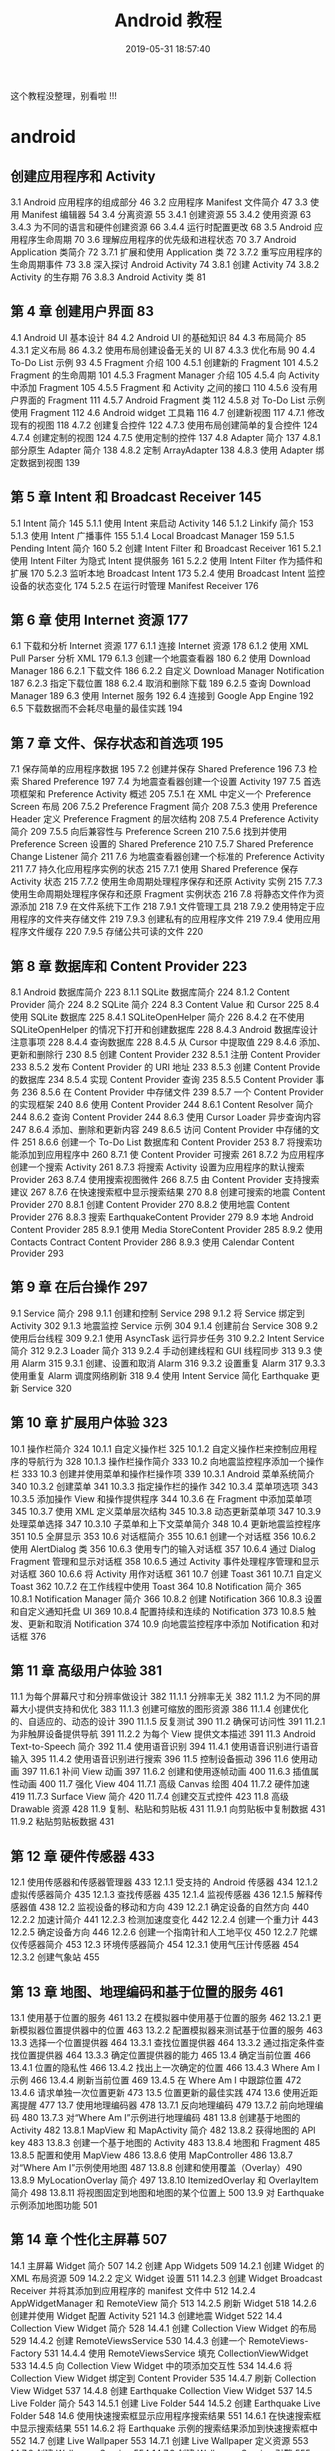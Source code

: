 #+TITLE: Android 教程
#+DATE:2019-05-31 18:57:40 
#+LAYOUT: noshow

这个教程没整理，别看啦 !!!
#+HTML: <!-- more -->

* android 
** 创建应用程序和 Activity 
 3.1 Android 应用程序的组成部分 46
 3.2 应用程序 Manifest 文件简介 47
 3.3 使用 Manifest 编辑器 54
 3.4 分离资源 55
 3.4.1 创建资源 55
 3.4.2 使用资源 63
 3.4.3 为不同的语言和硬件创建资源 66
 3.4.4 运行时配置更改 68
 3.5 Android 应用程序生命周期 70
 3.6 理解应用程序的优先级和进程状态 70
 3.7 Android Application 类简介 72
 3.7.1 扩展和使用 Application 类 72
 3.7.2 重写应用程序的生命周期事件 73
 3.8 深入探讨 Android Activity 74
 3.8.1 创建 Activity 74
 3.8.2 Activity 的生存期 76
 3.8.3 Android Activity 类 81
**  第 4 章 创建用户界面 83
 4.1 Android UI 基本设计 84
 4.2 Android UI 的基础知识 84
 4.3 布局简介 85
 4.3.1 定义布局 86
 4.3.2 使用布局创建设备无关的 UI 87
 4.3.3 优化布局 90
 4.4 To-Do List 示例 93
 4.5 Fragment 介绍 100
 4.5.1 创建新的 Fragment 101
 4.5.2 Fragment 的生命周期 101
 4.5.3 Fragment Manager 介绍 105
 4.5.4 向 Activity 中添加 Fragment 105
 4.5.5 Fragment 和 Activity 之间的接口 110
 4.5.6 没有用户界面的 Fragment 111
 4.5.7 Android Fragment 类 112
 4.5.8 对 To-Do List 示例使用 Fragment 112
 4.6 Android widget 工具箱 116
 4.7 创建新视图 117
 4.7.1 修改现有的视图 118
 4.7.2 创建复合控件 122
 4.7.3 使用布局创建简单的复合控件 124
 4.7.4 创建定制的视图 124
 4.7.5 使用定制的控件 137
 4.8 Adapter 简介 137
 4.8.1 部分原生 Adapter 简介 138
 4.8.2 定制 ArrayAdapter 138
 4.8.3 使用 Adapter 绑定数据到视图 139
** 第 5 章 Intent 和 Broadcast Receiver 145
 5.1 Intent 简介 145
 5.1.1 使用 Intent 来启动 Activity 146
 5.1.2 Linkify 简介 153
 5.1.3 使用 Intent 广播事件 155
 5.1.4 Local Broadcast Manager 159
 5.1.5 Pending Intent 简介 160
 5.2 创建 Intent Filter 和 Broadcast Receiver 161
 5.2.1 使用 Intent Filter 为隐式 Intent 提供服务 161
 5.2.2 使用 Intent Filter 作为插件和扩展 170
 5.2.3 监听本地 Broadcast Intent 173
 5.2.4 使用 Broadcast Intent 监控设备的状态变化 174
 5.2.5 在运行时管理 Manifest Receiver 176
** 第 6 章 使用 Internet 资源 177
 6.1 下载和分析 Internet 资源 177
 6.1.1 连接 Internet 资源 178
 6.1.2 使用 XML Pull Parser 分析 XML 179
 6.1.3 创建一个地震查看器 180
 6.2 使用 Download Manager 186
 6.2.1 下载文件 186
 6.2.2 自定义 Download Manager Notification 187
 6.2.3 指定下载位置 188
 6.2.4 取消和删除下载 189
 6.2.5 查询 Download Manager 189
 6.3 使用 Internet 服务 192
 6.4 连接到 Google App Engine 192
 6.5 下载数据而不会耗尽电量的最佳实践 194
** 第 7 章 文件、保存状态和首选项 195
 7.1 保存简单的应用程序数据 195
 7.2 创建并保存 Shared Preference 196
 7.3 检索 Shared Preference 197
 7.4 为地震查看器创建一个设置 Activity 197
 7.5 首选项框架和 Preference Activity 概述 205
 7.5.1 在 XML 中定义一个 Preference Screen 布局 206
 7.5.2 Preference Fragment 简介 208
 7.5.3 使用 Preference Header 定义 Preference Fragment 的层次结构 208
 7.5.4 Preference Activity 简介 209
 7.5.5 向后兼容性与 Preference Screen 210
 7.5.6 找到并使用 Preference Screen 设置的 Shared Preference 210
 7.5.7 Shared Preference Change Listener 简介 211
 7.6 为地震查看器创建一个标准的 Preference Activity 211
 7.7 持久化应用程序实例的状态 215
 7.7.1 使用 Shared Preference 保存 Activity 状态 215
 7.7.2 使用生命周期处理程序保存和还原 Activity 实例 215
 7.7.3 使用生命周期处理程序保存和还原 Fragment 实例状态 216
 7.8 将静态文件作为资源添加 218
 7.9 在文件系统下工作 218
 7.9.1 文件管理工具 218
 7.9.2 使用特定于应用程序的文件夹存储文件 219
 7.9.3 创建私有的应用程序文件 219
 7.9.4 使用应用程序文件缓存 220
 7.9.5 存储公共可读的文件 220
** 第 8 章 数据库和 Content Provider 223
 8.1 Android 数据库简介 223
 8.1.1 SQLite 数据库简介 224
 8.1.2 Content Provider 简介 224
 8.2 SQLite 简介 224
 8.3 Content Value 和 Cursor 225
 8.4 使用 SQLite 数据库 225
 8.4.1 SQLiteOpenHelper 简介 226
 8.4.2 在不使用 SQLiteOpenHelper 的情况下打开和创建数据库 228
 8.4.3 Android 数据库设计注意事项 228
 8.4.4 查询数据库 228
 8.4.5 从 Cursor 中提取值 229
 8.4.6 添加、更新和删除行 230
 8.5 创建 Content Provider 232
 8.5.1 注册 Content Provider 233
 8.5.2 发布 Content Provider 的 URI 地址 233
 8.5.3 创建 Content Provide 的数据库 234
 8.5.4 实现 Content Provider 查询 235
 8.5.5 Content Provider 事务 236
 8.5.6 在 Content Provider 中存储文件 239
 8.5.7 一个 Content Provider 的实现框架 240
 8.6 使用 Content Provider 244
 8.6.1 Content Resolver 简介 244
 8.6.2 查询 Content Provider 244
 8.6.3 使用 Cursor Loader 异步查询内容 247
 8.6.4 添加、删除和更新内容 249
 8.6.5 访问 Content Provider 中存储的文件 251
 8.6.6 创建一个 To-Do List 数据库和 Content Provider 253
 8.7 将搜索功能添加到应用程序中 260
 8.7.1 使 Content Provider 可搜索 261
 8.7.2 为应用程序创建一个搜索 Activity 261
 8.7.3 将搜索 Activity 设置为应用程序的默认搜索 Provider 263
 8.7.4 使用搜索视图微件 266
 8.7.5 由 Content Provider 支持搜索建议 267
 8.7.6 在快速搜索框中显示搜索结果 270
 8.8 创建可搜索的地震 Content Provider 270
 8.8.1 创建 Content Provider 270
 8.8.2 使用地震 Content Provider 276
 8.8.3 搜索 EarthquakeContent Provider 279
 8.9 本地 Android Content Provider 285
 8.9.1 使用 Media StoreContent Provider 285
 8.9.2 使用 Contacts Contract Content Provider 286
 8.9.3 使用 Calendar Content Provider 293
** 第 9 章 在后台操作 297
 9.1 Service 简介 298
 9.1.1 创建和控制 Service 298
 9.1.2 将 Service 绑定到 Activity 302
 9.1.3 地震监控 Service 示例 304
 9.1.4 创建前台 Service 308
 9.2 使用后台线程 309
 9.2.1 使用 AsyncTask 运行异步任务 310
 9.2.2 Intent Service 简介 312
 9.2.3 Loader 简介 313
 9.2.4 手动创建线程和 GUI 线程同步 313
 9.3 使用 Alarm 315
 9.3.1 创建、设置和取消 Alarm 316
 9.3.2 设置重复 Alarm 317
 9.3.3 使用重复 Alarm 调度网络刷新 318
 9.4 使用 Intent Service 简化 Earthquake 更新 Service 320
** 第 10 章 扩展用户体验 323
 10.1 操作栏简介 324
 10.1.1 自定义操作栏 325
 10.1.2 自定义操作栏来控制应用程序的导航行为 328
 10.1.3 操作栏操作简介 333
 10.2 向地震监控程序添加一个操作栏 333
 10.3 创建并使用菜单和操作栏操作项 339
 10.3.1 Android 菜单系统简介 340
 10.3.2 创建菜单 341
 10.3.3 指定操作栏的操作 342
 10.3.4 菜单项选项 343
 10.3.5 添加操作 View 和操作提供程序 344
 10.3.6 在 Fragment 中添加菜单项 345
 10.3.7 使用 XML 定义菜单层次结构 345
 10.3.8 动态更新菜单项 347
 10.3.9 处理菜单选择 347
 10.3.10 子菜单和上下文菜单简介 348
 10.4 更新地震监控程序 351
 10.5 全屏显示 353
 10.6 对话框简介 355
 10.6.1 创建一个对话框 356
 10.6.2 使用 AlertDialog 类 356
 10.6.3 使用专门的输入对话框 357
 10.6.4 通过 Dialog Fragment 管理和显示对话框 358
 10.6.5 通过 Activity 事件处理程序管理和显示对话框 360
 10.6.6 将 Activity 用作对话框 361
 10.7 创建 Toast 361
 10.7.1 自定义 Toast 362
 10.7.2 在工作线程中使用 Toast 364
 10.8 Notification 简介 365
 10.8.1 Notification Manager 简介 366
 10.8.2 创建 Notification 366
 10.8.3 设置和自定义通知托盘 UI 369
 10.8.4 配置持续和连续的 Notification 373
 10.8.5 触发、更新和取消 Notification 374
 10.9 向地震监控程序中添加 Notification 和对话框 376
** 第 11 章 高级用户体验 381
 11.1 为每个屏幕尺寸和分辨率做设计 382
 11.1.1 分辨率无关 382
 11.1.2 为不同的屏幕大小提供支持和优化 383
 11.1.3 创建可缩放的图形资源 386
 11.1.4 创建优化的、自适应的、动态的设计 390
 11.1.5 反复测试 390
 11.2 确保可访问性 391
 11.2.1 为非触屏设备提供导航 391
 11.2.2 为每个 View 提供文本描述 391
 11.3 Android Text-to-Speech 简介 392
 11.4 使用语音识别 394
 11.4.1 使用语音识别进行语音输入 395
 11.4.2 使用语音识别进行搜索 396
 11.5 控制设备振动 396
 11.6 使用动画 397
 11.6.1 补间 View 动画 397
 11.6.2 创建和使用逐帧动画 400
 11.6.3 插值属性动画 400
 11.7 强化 View 404
 11.7.1 高级 Canvas 绘图 404
 11.7.2 硬件加速 419
 11.7.3 Surface View 简介 420
 11.7.4 创建交互式控件 423
 11.8 高级 Drawable 资源 428
 11.9 复制、粘贴和剪贴板 431
 11.9.1 向剪贴板中复制数据 431
 11.9.2 粘贴剪贴板数据 431
** 第 12 章 硬件传感器 433
 12.1 使用传感器和传感器管理器 433
 12.1.1 受支持的 Android 传感器 434
 12.1.2 虚拟传感器简介 435
 12.1.3 查找传感器 435
 12.1.4 监视传感器 436
 12.1.5 解释传感器值 438
 12.2 监视设备的移动和方向 439
 12.2.1 确定设备的自然方向 440
 12.2.2 加速计简介 441
 12.2.3 检测加速度变化 442
 12.2.4 创建一个重力计 443
 12.2.5 确定设备方向 446
 12.2.6 创建一个指南针和人工地平仪 450
 12.2.7 陀螺仪传感器简介 453
 12.3 环境传感器简介 454
 12.3.1 使用气压计传感器 454
 12.3.2 创建气象站 455
** 第 13 章 地图、地理编码和基于位置的服务 461
 13.1 使用基于位置的服务 461
 13.2 在模拟器中使用基于位置的服务 462
 13.2.1 更新模拟器位置提供器中的位置 463
 13.2.2 配置模拟器来测试基于位置的服务 463
 13.3 选择一个位置提供器 464
 13.3.1 查找位置提供器 464
 13.3.2 通过指定条件查找位置提供器 464
 13.3.3 确定位置提供器的能力 465
 13.4 确定当前位置 466
 13.4.1 位置的隐私性 466
 13.4.2 找出上一次确定的位置 466
 13.4.3 Where Am I 示例 466
 13.4.4 刷新当前位置 469
 13.4.5 在 Where Am I 中跟踪位置 472
 13.4.6 请求单独一次位置更新 473
 13.5 位置更新的最佳实践 474
 13.6 使用近距离提醒 477
 13.7 使用地理编码器 478
 13.7.1 反向地理编码 479
 13.7.2 前向地理编码 480
 13.7.3 对“Where Am I”示例进行地理编码 481
 13.8 创建基于地图的 Activity 482
 13.8.1 MapView 和 MapActivity 简介 482
 13.8.2 获得地图的 API key 483
 13.8.3 创建一个基于地图的 Activity 483
 13.8.4 地图和 Fragment 485
 13.8.5 配置和使用 MapView 486
 13.8.6 使用 MapController 486
 13.8.7 对“Where Am I”示例使用地图 487
 13.8.8 创建和使用覆盖（Overlay）490
 13.8.9 MyLocationOverlay 简介 497
 13.8.10 ItemizedOverlay 和 OverlayItem 简介 498
 13.8.11 将视图固定到地图和地图的某个位置上 500
 13.9 对 Earthquake 示例添加地图功能 501
** 第 14 章 个性化主屏幕 507
 14.1 主屏幕 Widget 简介 507
 14.2 创建 App Widgets 509
 14.2.1 创建 Widget 的 XML 布局资源 509
 14.2.2 定义 Widget 设置 511
 14.2.3 创建 Widget Broadcast Receiver 并将其添加到应用程序的 manifest 文件中 512
 14.2.4 AppWidgetManager 和 RemoteView 简介 513
 14.2.5 刷新 Widget 518
 14.2.6 创建并使用 Widget 配置 Activity 521
 14.3 创建地震 Widget 522
 14.4 Collection View Widget 简介 528
 14.4.1 创建 Collection View Widget 的布局 529
 14.4.2 创建 RemoteViewsService 530
 14.4.3 创建一个 RemoteViews-Factory 531
 14.4.4 使用 RemoteViewsService 填充 CollectionViewWidget 533
 14.4.5 向 Collection View Widget 中的项添加交互性 534
 14.4.6 将 Collection View Widget 绑定到 Content Provider 535
 14.4.7 刷新 Collection View Widget 537
 14.4.8 创建 Earthquake Collection View Widget 537
 14.5 Live Folder 简介 543
 14.5.1 创建 Live Folder 544
 14.5.2 创建 Earthquake Live Folder 548
 14.6 使用快速搜索框显示应用程序搜索结果 551
 14.6.1 在快速搜索框中显示搜索结果 551
 14.6.2 将 Earthquake 示例的搜索结果添加到快速搜索框中 552
 14.7 创建 Live Wallpaper 553
 14.7.1 创建 Live Wallpaper 定义资源 553
 14.7.2 创建 Wallpaper Service 554
 14.7.3 创建 Wallpaper Service 引擎 555
** 第 15 章 音频、视频以及摄像头的使用 557
 15.1 播放音频和视频 558
 15.1.1 Media Player 简介 559
 15.1.2 准备音频播放 559
 15.1.3 准备视频播放 560
 15.1.4 控制 Media Player 的播放 564
 15.1.5 管理媒体播放输出 566
 15.1.6 响应音量控制 566
 15.1.7 响应 Media 播放控件 567
 15.1.8 请求和管理音频焦点 569
 15.1.9 当音频输出改变时暂停播放 571
 15.1.10 Remote Control Client 简介 572
 15.2 操作原始音频 574
 15.2.1 使用 AudioRecord 录制声音 574
 15.2.2 使用 AudioTrack 播放音频 575
 15.3 创建一个 Sound Pool 577
 15.4 使用音效 578
 15.5 使用摄像头拍摄照片 579
 15.5.1 使用 Intent 拍摄照片 579
 15.5.2 直接控制摄像头 581
 15.5.3 读取并写入 JPEG EXIF 图像详细信息 588
 15.6 录制视频 589
 15.6.1 使用 Intent 录制视频 589
 15.6.2 使用 MediaRecorder 录制视频 590
 15.7 使用媒体效果 593
 15.8 向媒体库中添加新媒体 594
 15.8.1 使用媒体扫描仪插入媒体 594
 15.8.2 手动插入媒体 595
** 第 16 章 蓝牙、NFC、网络和 Wi-Fi 597
 16.1 使用蓝牙 597
 16.1.1 管理本地蓝牙设备适配器 598
 16.1.2 可发现性和远程设备发现 600
 16.1.3 蓝牙通信 604
 16.2 管理网络和 Internet 连接 609
 16.2.1 Connectivity Manager 简介 609
 16.2.2 支持用户首选项以进行后台数据传输 609
 16.2.3 查找和监视网络连接 611
 16.3 管理 Wi-Fi 612
 16.3.1 监视 Wi-Fi 连接 613
 16.3.2 监视活动的 Wi-Fi 连接的详细信息 613
 16.3.3 扫描热点 613
 16.3.4 管理 Wi-Fi 配置 614
 16.3.5 创建 Wi-Fi 网络配置 615
 16.4 使用 Wi-Fi Direct 传输数据 615
 16.4.1 初始化 Wi-Fi Direct 框架 615
 16.4.2 启用 Wi-Fi Direct 并监视其状态 617
 16.4.3 发现对等设备 618
 16.4.4 连接对等设备 618
 16.4.5 在对等设备之间传输数据 620
 16.5 近场通信 621
 16.5.1 读取 NFC 标签 622
 16.5.2 使用前台分派系统 623
 16.5.3 Android Beam 简介 625
** 第 17 章 电话服务和 SMS 629
 17.1 电话服务的硬件支持 629
 17.1.1 将电话功能指定为必需的硬件功能 629
 17.1.2 检查电话硬件 630
 17.2 使用电话服务 630
 17.2.1 启动电话呼叫 630
 17.2.2 替换本机拨号程序 631
 17.2.3 访问电话服务的属性及状态 632
 17.2.4 使用 PhoneStateListener 监视电话状态的变化 635
 17.2.5 使用 Intent Receiver 监视传入的电话呼叫 639
 17.3 SMS 和 MMS 简介 640
 17.3.1 在应用程序中使用 SMS 和 MMS 640
 17.3.2 使用 Intent 从应用程序中发送 SMS 和 MMS 640
 17.3.3 使用 SMS Manager 发送 SMS 消息 641
 17.3.4 监听传入的 SMS 消息 644
 17.3.5 紧急响应程序 SMS 示例 646
 17.3.6 自动紧急响应程序 654
 17.4 SIP 和 VOIP 简介 662
** 第 18 章 Android 高级开发 663
 18.1 Android 的安全性 664
 18.1.1 Linux 内核安全 664
 18.1.2 权限简介 664
 18.2 Cloud to Device Messaging 简介 666
 18.2.1 C2DM 的局限性 667
 18.2.2 注册使用 C2DM 667
 18.2.3 在 C2DM 服务器上注册设备 667
 18.2.4 向设备发送 C2DM 消息 670
 18.2.5 接收 C2DM 消息 672
 18.3 使用 License Verification Library 实现版权保护 673
 18.3.1 安装 License Verification Library 673
 18.3.2 获得 License Verification 公钥 673
 18.3.3 配置 License Validation Policy 674
 18.3.4 执行许可验证检查 674
 18.4 应用程序内收费 675
 18.4.1 应用程序内收费的局限性 676
 18.4.2 安装 IAB 库 676
 18.4.3 获得公钥和定义可购买的物品 676
 18.4.4 开始 IAB 交易 677
 18.4.5 处理 IAB 购买请求的响应 678
 18.5 使用 Wake Lock 679
 18.6 使用 AIDL 支持 Service 的 IPC 680
 18.7 处理不同硬件和软件的可用性 686
 18.7.1 指定硬件的要求 686
 18.7.2 确认硬件可用性 687
 18.7.3 构建向后兼容的应用程序 687
 18.8 利用 STRICT 模式优化 UI 性能 689
** 第 19 章 推广和发布应用程序并从中获利 691
 19.1 签名和发布应用程序 691
 19.2 发布应用程序 693
 19.2.1 Google Play 简介 693
 19.2.2 开始使用 Google Play 694
 19.2.3 发布应用程序 695
 19.2.4 开发者控制台上的应用程序报告 697
 19.2.5 查看应用程序错误报告 697
 19.3 如何通过应用程序赚钱 698
 19.4 应用程序销售、推广和分发的策略 699
 19.4.1 应用程序的起步策略 699
 19.4.2 在 Google Play 上推广 700
 19.4.3 国际化 700
 19.5 分析数据和跟踪推荐人 701
 19.5.1 使用移动应用程序的 Google Analytics 702
 19.5.2 使用 Google Analytics 追踪推荐 703
